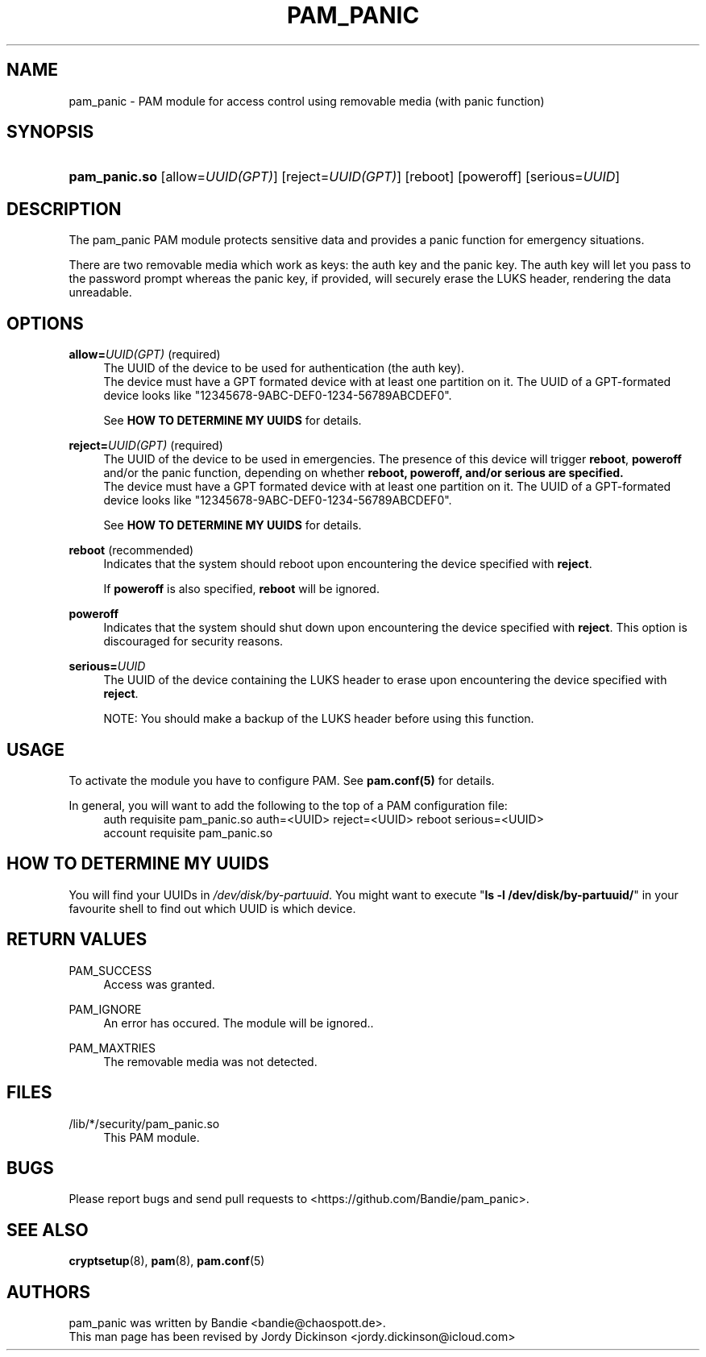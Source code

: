 '\" t
.\"     Title: pam_panic
.\"    Author: [see the "AUTHORS" section]
.\"      Date: 2018-03-26
.\"    Manual: Linux-PAM Panic Manual
.\"    Source: Linux-PAM Panic Manual
.\"  Language: English
.\"
.TH "PAM_PANIC" "8" "2018-03-26" "PAM Panic Manual" "PAM Panic Manual"
.ie \n(.g .ds Aq \(aq
.el       .ds Aq '
.\" -----------------------------------------------------------------
.\" * set default formatting
.\" -----------------------------------------------------------------
.\" disable hyphenation
.nh
.\" disable justification (adjust text to left margin only)
.ad l
.\" -----------------------------------------------------------------
.\" * MAIN CONTENT STARTS HERE *
.\" -----------------------------------------------------------------


.SH "NAME"
pam_panic \- PAM module for access control using removable media (with panic function)


.SH "SYNOPSIS"
.HP \w'\fBpam_panic\&.so\fR\ 'u
\fBpam_panic\&.so\fR [allow=\fIUUID(GPT)\fR] [reject=\fIUUID(GPT)\fR] [reboot] [poweroff] [serious=\fIUUID\fR]


.SH "DESCRIPTION"
.PP
The pam_panic PAM module protects sensitive data and provides a panic function for emergency situations\&.
.PP
There are two removable media which work as keys: the auth key and the panic key\&. The auth key will let you pass to the password prompt whereas the panic key, if provided, will securely erase the LUKS header, rendering the data unreadable\&.

.SH "OPTIONS"
.PP
\fBallow=\fR\fB\fIUUID(GPT)\fR\fR (required)
.RS 4
The UUID of the device to be used for authentication (the auth key)\&.
.PD 0
.PP
.PD 1
The device must have a GPT formated device with at least one partition on it\&.
The UUID of a GPT-formated device looks like "12345678-9ABC-DEF0-1234-56789ABCDEF0"\&. 
.PP
See \fBHOW TO DETERMINE MY UUIDS\fR for details\&.
.RE
.PP

\fBreject=\fR\fB\fIUUID(GPT)\fR\fR (required)
.RS 4
The UUID of the device to be used in emergencies. The presence of this device will trigger \fBreboot\fR, \fBpoweroff\fR and/or the panic function, depending on whether \fBreboot\fB, \fBpoweroff\fB, and/or \fBserious\fB are specified.
.PD 0
.PP
.PD 1
The device must have a GPT formated device with at least one partition on it\&.
The UUID of a GPT-formated device looks like "12345678-9ABC-DEF0-1234-56789ABCDEF0"\&. 
.PP
See \fBHOW TO DETERMINE MY UUIDS\fR for details\&.
.RE
.PP

\fBreboot\fR (recommended)
.RS 4
Indicates that the system should reboot upon encountering the device specified with \fBreject\fR\&.
.PP
If \fBpoweroff\fR is also specified, \fBreboot\fR will be ignored\&.
.RE
.PP

\fBpoweroff\fR
.RS 4
Indicates that the system should shut down upon encountering the device specified with \fBreject\fR\&.
This option is discouraged for security reasons\&.
.RE
.PP

\fBserious=\fR\fB\fIUUID\fR\fR
.RS 4
The UUID of the device containing the LUKS header to erase upon encountering the device specified with \fBreject\fR\&.
.PP
NOTE: You should make a backup of the LUKS header before using this function\&.
.RE
.PP


.SH "USAGE"
.PP
To activate the module you have to configure PAM\&. See \fBpam\&.conf(5)\fR for details\&.
.PP
In general, you will want to add the following to the top of a PAM configuration file:
.PD 0
.RS 4
auth       requisite    pam_panic\&.so auth=<UUID> reject=<UUID> reboot serious=<UUID>
.PP
account    requisite    pam_panic\&.so
.RE
.PD 1


.SH "HOW TO DETERMINE MY UUIDS"
.PP
You will find your UUIDs in \fI/dev/disk/by-partuuid\fR\&.
You might want to execute "\fBls -l /dev/disk/by-partuuid/\fR" in your favourite shell to find out which UUID is which device\&.


.SH "RETURN VALUES"
.PP
PAM_SUCCESS
.RS 4
Access was granted\&.
.RE
.PP
PAM_IGNORE
.RS 4
An error has occured\&. The module will be ignored.\&.
.RE
.PP
PAM_MAXTRIES
.RS 4
The removable media was not detected\&.
.RE


.SH "FILES"
.PP
/lib/*/security/pam_panic\&.so
.RS 4
This PAM module\&.
.RE


.SH "BUGS"
.PP
Please report bugs and send pull requests to <https://github\&.com/Bandie/pam_panic>\&.


.SH "SEE ALSO"
.PP
\fBcryptsetup\fR(8), \fBpam\fR(8), \fBpam\&.conf\fR(5)


.SH "AUTHORS"
.PD 0
.PP
pam_panic was written by Bandie <bandie@chaospott\&.de>\&.
.PP
This man page has been revised by Jordy Dickinson <jordy\&.dickinson@icloud\&.com>

